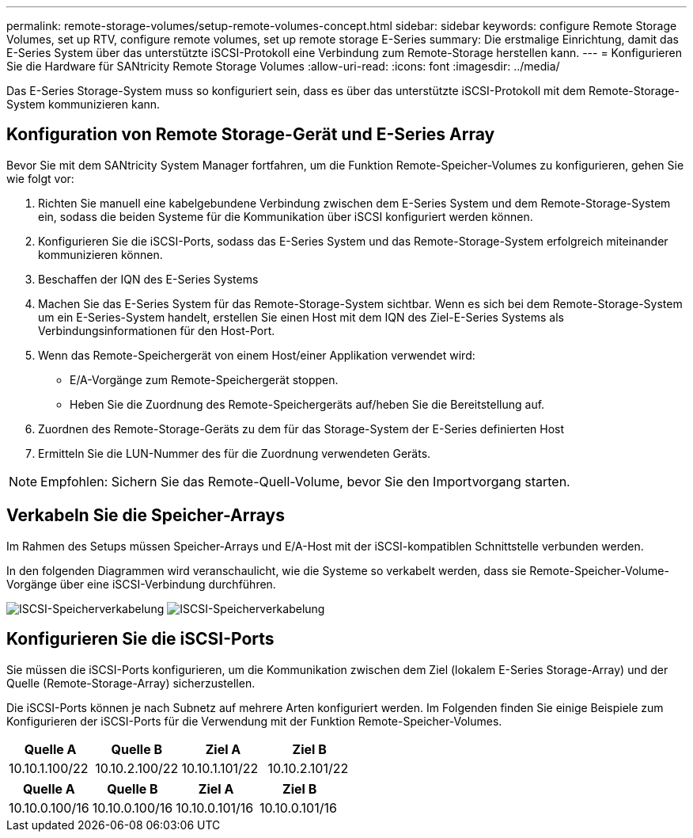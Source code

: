 ---
permalink: remote-storage-volumes/setup-remote-volumes-concept.html 
sidebar: sidebar 
keywords: configure Remote Storage Volumes, set up RTV, configure remote volumes, set up remote storage E-Series 
summary: Die erstmalige Einrichtung, damit das E-Series System über das unterstützte iSCSI-Protokoll eine Verbindung zum Remote-Storage herstellen kann. 
---
= Konfigurieren Sie die Hardware für SANtricity Remote Storage Volumes
:allow-uri-read: 
:icons: font
:imagesdir: ../media/


[role="lead"]
Das E-Series Storage-System muss so konfiguriert sein, dass es über das unterstützte iSCSI-Protokoll mit dem Remote-Storage-System kommunizieren kann.



== Konfiguration von Remote Storage-Gerät und E-Series Array

Bevor Sie mit dem SANtricity System Manager fortfahren, um die Funktion Remote-Speicher-Volumes zu konfigurieren, gehen Sie wie folgt vor:

. Richten Sie manuell eine kabelgebundene Verbindung zwischen dem E-Series System und dem Remote-Storage-System ein, sodass die beiden Systeme für die Kommunikation über iSCSI konfiguriert werden können.
. Konfigurieren Sie die iSCSI-Ports, sodass das E-Series System und das Remote-Storage-System erfolgreich miteinander kommunizieren können.
. Beschaffen der IQN des E-Series Systems
. Machen Sie das E-Series System für das Remote-Storage-System sichtbar. Wenn es sich bei dem Remote-Storage-System um ein E-Series-System handelt, erstellen Sie einen Host mit dem IQN des Ziel-E-Series Systems als Verbindungsinformationen für den Host-Port.
. Wenn das Remote-Speichergerät von einem Host/einer Applikation verwendet wird:
+
** E/A-Vorgänge zum Remote-Speichergerät stoppen.
** Heben Sie die Zuordnung des Remote-Speichergeräts auf/heben Sie die Bereitstellung auf.


. Zuordnen des Remote-Storage-Geräts zu dem für das Storage-System der E-Series definierten Host
. Ermitteln Sie die LUN-Nummer des für die Zuordnung verwendeten Geräts.



NOTE: Empfohlen: Sichern Sie das Remote-Quell-Volume, bevor Sie den Importvorgang starten.



== Verkabeln Sie die Speicher-Arrays

Im Rahmen des Setups müssen Speicher-Arrays und E/A-Host mit der iSCSI-kompatiblen Schnittstelle verbunden werden.

In den folgenden Diagrammen wird veranschaulicht, wie die Systeme so verkabelt werden, dass sie Remote-Speicher-Volume-Vorgänge über eine iSCSI-Verbindung durchführen.

image:../media/remote_target_volumes_iscsi_use_case_1.png["ISCSI-Speicherverkabelung"] image:../media/remote_target_volumes_iscsi_use_case_2.png["ISCSI-Speicherverkabelung"]



== Konfigurieren Sie die iSCSI-Ports

Sie müssen die iSCSI-Ports konfigurieren, um die Kommunikation zwischen dem Ziel (lokalem E-Series Storage-Array) und der Quelle (Remote-Storage-Array) sicherzustellen.

Die iSCSI-Ports können je nach Subnetz auf mehrere Arten konfiguriert werden. Im Folgenden finden Sie einige Beispiele zum Konfigurieren der iSCSI-Ports für die Verwendung mit der Funktion Remote-Speicher-Volumes.

|===
| Quelle A | Quelle B | Ziel A | Ziel B 


 a| 
10.10.1.100/22
 a| 
10.10.2.100/22
 a| 
10.10.1.101/22
 a| 
10.10.2.101/22

|===
|===
| Quelle A | Quelle B | Ziel A | Ziel B 


 a| 
10.10.0.100/16
 a| 
10.10.0.100/16
 a| 
10.10.0.101/16
 a| 
10.10.0.101/16

|===